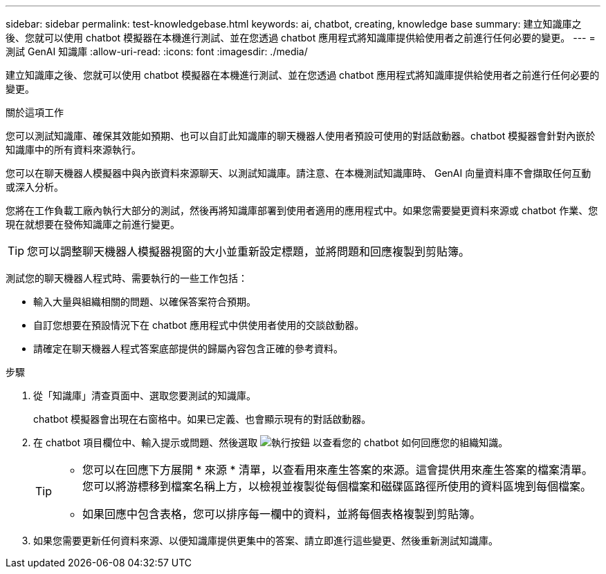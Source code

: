 ---
sidebar: sidebar 
permalink: test-knowledgebase.html 
keywords: ai, chatbot, creating, knowledge base 
summary: 建立知識庫之後、您就可以使用 chatbot 模擬器在本機進行測試、並在您透過 chatbot 應用程式將知識庫提供給使用者之前進行任何必要的變更。 
---
= 測試 GenAI 知識庫
:allow-uri-read: 
:icons: font
:imagesdir: ./media/


[role="lead"]
建立知識庫之後、您就可以使用 chatbot 模擬器在本機進行測試、並在您透過 chatbot 應用程式將知識庫提供給使用者之前進行任何必要的變更。

.關於這項工作
您可以測試知識庫、確保其效能如預期、也可以自訂此知識庫的聊天機器人使用者預設可使用的對話啟動器。chatbot 模擬器會針對內嵌於知識庫中的所有資料來源執行。

您可以在聊天機器人模擬器中與內嵌資料來源聊天、以測試知識庫。請注意、在本機測試知識庫時、 GenAI 向量資料庫不會擷取任何互動或深入分析。

您將在工作負載工廠內執行大部分的測試，然後再將知識庫部署到使用者適用的應用程式中。如果您需要變更資料來源或 chatbot 作業、您現在就想要在發佈知識庫之前進行變更。


TIP: 您可以調整聊天機器人模擬器視窗的大小並重新設定標題，並將問題和回應複製到剪貼簿。

測試您的聊天機器人程式時、需要執行的一些工作包括：

* 輸入大量與組織相關的問題、以確保答案符合預期。
* 自訂您想要在預設情況下在 chatbot 應用程式中供使用者使用的交談啟動器。
* 請確定在聊天機器人程式答案底部提供的歸屬內容包含正確的參考資料。


.步驟
. 從「知識庫」清查頁面中、選取您要測試的知識庫。
+
chatbot 模擬器會出現在右窗格中。如果已定義、也會顯示現有的對話啟動器。

. 在 chatbot 項目欄位中、輸入提示或問題、然後選取 image:button-run.png["執行按鈕"] 以查看您的 chatbot 如何回應您的組織知識。
+
[TIP]
====
** 您可以在回應下方展開 * 來源 * 清單，以查看用來產生答案的來源。這會提供用來產生答案的檔案清單。您可以將游標移到檔案名稱上方，以檢視並複製從每個檔案和磁碟區路徑所使用的資料區塊到每個檔案。
** 如果回應中包含表格，您可以排序每一欄中的資料，並將每個表格複製到剪貼簿。


====
. 如果您需要更新任何資料來源、以便知識庫提供更集中的答案、請立即進行這些變更、然後重新測試知識庫。

